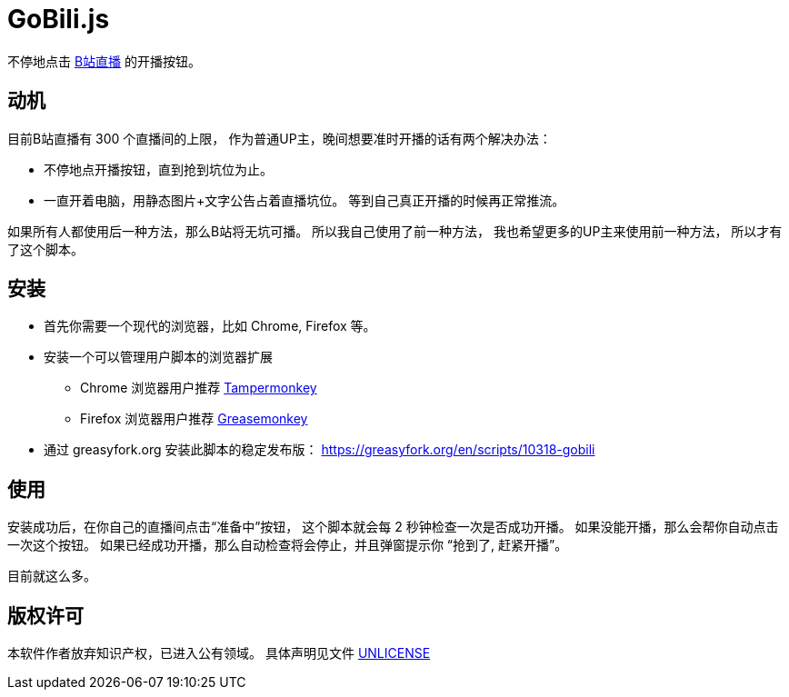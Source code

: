 # GoBili.js

不停地点击 http://live.bilibili.com/[B站直播] 的开播按钮。

## 动机

目前B站直播有 300 个直播间的上限，
作为普通UP主，晚间想要准时开播的话有两个解决办法：

* 不停地点开播按钮，直到抢到坑位为止。
* 一直开着电脑，用静态图片+文字公告占着直播坑位。
  等到自己真正开播的时候再正常推流。

如果所有人都使用后一种方法，那么B站将无坑可播。
所以我自己使用了前一种方法，
我也希望更多的UP主来使用前一种方法，
所以才有了这个脚本。

## 安装

* 首先你需要一个现代的浏览器，比如 Chrome, Firefox 等。

* 安装一个可以管理用户脚本的浏览器扩展

  ** Chrome 浏览器用户推荐 http://tampermonkey.net/[Tampermonkey]
  ** Firefox 浏览器用户推荐
  https://addons.mozilla.org/en-us/firefox/addon/greasemonkey/[Greasemonkey]

* 通过 greasyfork.org 安装此脚本的稳定发布版：
  https://greasyfork.org/en/scripts/10318-gobili

## 使用

安装成功后，在你自己的直播间点击“准备中”按钮，
这个脚本就会每 2 秒钟检查一次是否成功开播。
如果没能开播，那么会帮你自动点击一次这个按钮。
如果已经成功开播，那么自动检查将会停止，并且弹窗提示你
“抢到了, 赶紧开播”。

目前就这么多。

## 版权许可

本软件作者放弃知识产权，已进入公有领域。
具体声明见文件 https://github.com/5long/gobili/blob/master/UNLICENSE[UNLICENSE]
